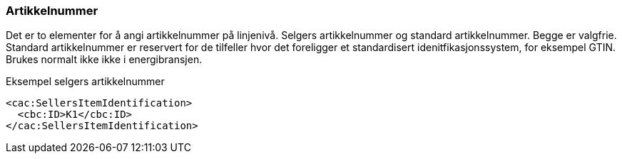 
=== Artikkelnummer

Det er to elementer for å angi artikkelnummer på linjenivå. Selgers artikkelnummer og standard artikkelnummer. Begge er valgfrie. Standard artikkelnummer er reservert for de tilfeller hvor det foreligger et standardisert idenitfikasjonssystem, for eksempel GTIN. Brukes normalt ikke ikke i energibransjen.

[source,xml]
.Eksempel selgers artikkelnummer
----
<cac:SellersItemIdentification>
  <cbc:ID>K1</cbc:ID>
</cac:SellersItemIdentification>
----
